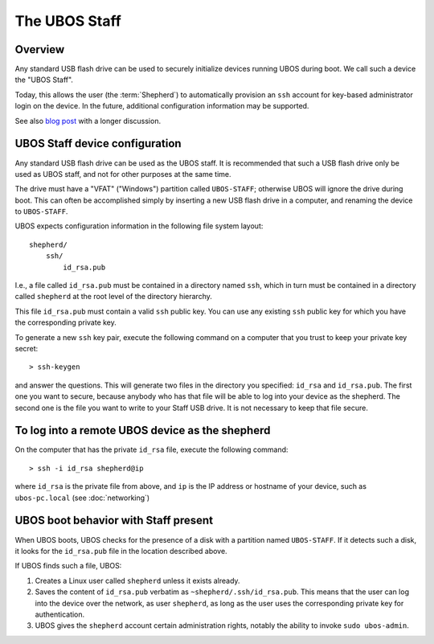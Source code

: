 The UBOS Staff
==============

Overview
--------

Any standard USB flash drive can be used to securely initialize devices running UBOS
during boot. We call such a device the "UBOS Staff".

Today, this allows the user (the :term:`Shepherd`) to automatically
provision an ``ssh`` account for key-based administrator login on the device. In the future,
additional configuration information may be supported.

See also `blog post <http://upon2020.com/blog/2015/03/ubos-shepherd-rules-their-iot-device-flock-with-a-staff/>`_
with a longer discussion.

UBOS Staff device configuration
-------------------------------

Any standard USB flash drive can be used as the UBOS staff. It is recommended that such a
USB flash drive only be used as UBOS staff, and not for other purposes at the same time.

The drive must have a "VFAT" ("Windows") partition called ``UBOS-STAFF``; otherwise
UBOS will ignore the drive during boot. This can often be accomplished simply by inserting
a new USB flash drive in a computer, and renaming the device to ``UBOS-STAFF``.

UBOS expects configuration information in the following file system layout::

   shepherd/
       ssh/
           id_rsa.pub

I.e., a file called ``id_rsa.pub`` must be contained in a directory named ``ssh``, which
in turn must be contained in a directory called ``shepherd`` at the root level of the
directory hierarchy.

This file ``id_rsa.pub`` must contain a valid ``ssh`` public key. You can use any existing
``ssh`` public key for which you have the corresponding private key.

To generate a new ``ssh`` key pair, execute the following command on a computer that you
trust to keep your private key secret::

   > ssh-keygen

and answer the questions. This will generate two files in the directory you specified:
``id_rsa`` and ``id_rsa.pub``. The first one you want to secure, because anybody who has
that file will be able to log into your device as the shepherd. The second one is the file
you want to write to your Staff USB drive. It is not necessary to keep that file secure.

To log into a remote UBOS device as the shepherd
------------------------------------------------

On the computer that has the private ``id_rsa`` file, execute the following command::

   > ssh -i id_rsa shepherd@ip

where ``id_rsa`` is the private file from above, and ``ip`` is the IP address or
hostname of your device, such as ``ubos-pc.local`` (see :doc:`networking`)

UBOS boot behavior with Staff present
-------------------------------------

When UBOS boots, UBOS checks for the presence of a disk with a partition named
``UBOS-STAFF``. If it detects such a disk, it looks for the ``id_rsa.pub`` file in the
location described above.

If UBOS finds such a file, UBOS:

1. Creates a Linux user called ``shepherd`` unless it exists already.

2. Saves the content of ``id_rsa.pub`` verbatim as ``~shepherd/.ssh/id_rsa.pub``. This
   means that the user can log into the device over the network, as user ``shepherd``,
   as long as the user uses the corresponding private key for authentication.

3. UBOS gives the ``shepherd`` account certain administration rights, notably the
   ability to invoke ``sudo ubos-admin``.

